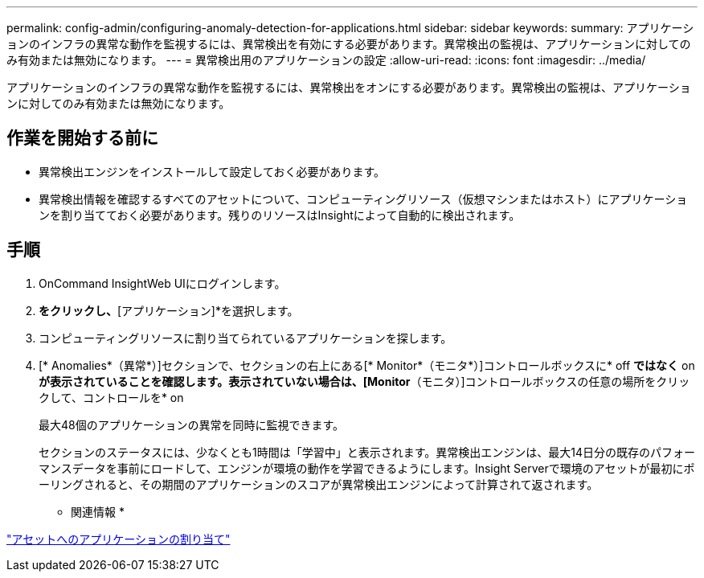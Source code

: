 ---
permalink: config-admin/configuring-anomaly-detection-for-applications.html 
sidebar: sidebar 
keywords:  
summary: アプリケーションのインフラの異常な動作を監視するには、異常検出を有効にする必要があります。異常検出の監視は、アプリケーションに対してのみ有効または無効になります。 
---
= 異常検出用のアプリケーションの設定
:allow-uri-read: 
:icons: font
:imagesdir: ../media/


[role="lead"]
アプリケーションのインフラの異常な動作を監視するには、異常検出をオンにする必要があります。異常検出の監視は、アプリケーションに対してのみ有効または無効になります。



== 作業を開始する前に

* 異常検出エンジンをインストールして設定しておく必要があります。
* 異常検出情報を確認するすべてのアセットについて、コンピューティングリソース（仮想マシンまたはホスト）にアプリケーションを割り当てておく必要があります。残りのリソースはInsightによって自動的に検出されます。




== 手順

. OnCommand InsightWeb UIにログインします。
. [管理]*をクリックし、*[アプリケーション]*を選択します。
. コンピューティングリソースに割り当てられているアプリケーションを探します。
. [* Anomalies*（異常*）]セクションで、セクションの右上にある[* Monitor*（モニタ*）]コントロールボックスに* off *ではなく* on *が表示されていることを確認します。表示されていない場合は、[Monitor*（モニタ）]コントロールボックスの任意の場所をクリックして、コントロールを* on
+
最大48個のアプリケーションの異常を同時に監視できます。

+
セクションのステータスには、少なくとも1時間は「学習中」と表示されます。異常検出エンジンは、最大14日分の既存のパフォーマンスデータを事前にロードして、エンジンが環境の動作を学習できるようにします。Insight Serverで環境のアセットが最初にポーリングされると、その期間のアプリケーションのスコアが異常検出エンジンによって計算されて返されます。



* 関連情報 *

link:assigning-applications-to-assets.md#["アセットへのアプリケーションの割り当て"]
